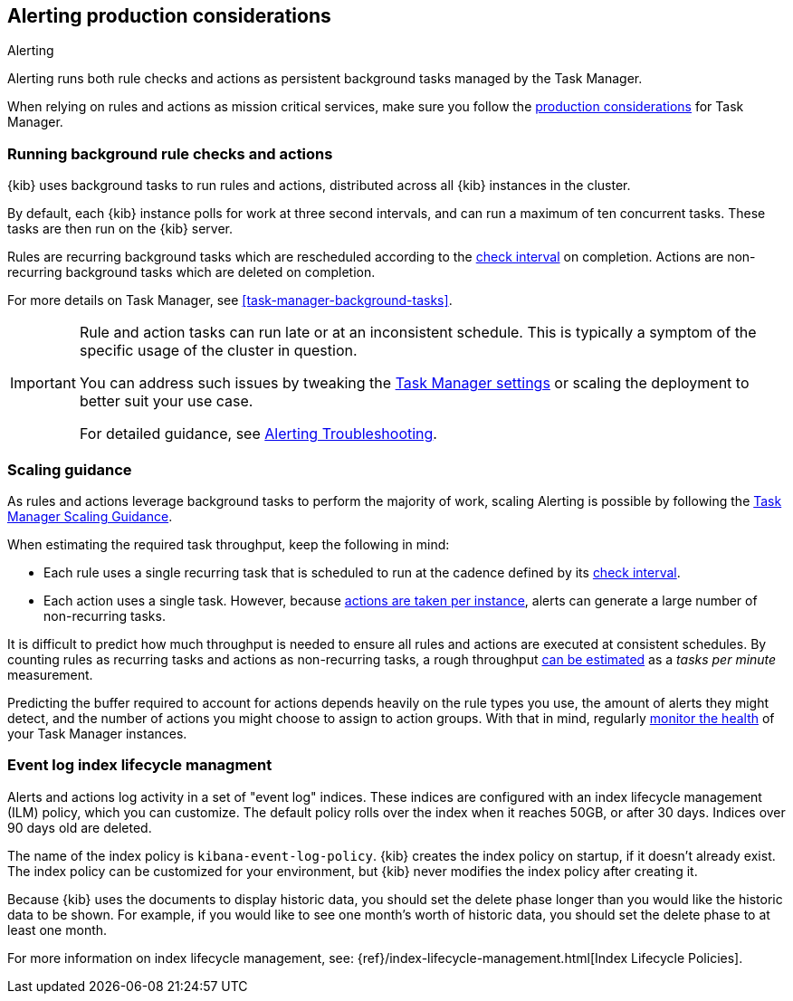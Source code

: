 [role="xpack"]
[[alerting-production-considerations]]
== Alerting production considerations

++++
<titleabbrev>Alerting</titleabbrev>
++++

Alerting runs both rule checks and actions as persistent background tasks managed by the Task Manager.

When relying on rules and actions as mission critical services, make sure you follow the <<task-manager-production-considerations, production considerations>> for Task Manager.

[float]
[[alerting-background-tasks]]
=== Running background rule checks and actions

{kib} uses background tasks to run rules and actions, distributed across all {kib} instances in the cluster.

By default, each {kib} instance polls for work at three second intervals, and can run a maximum of ten concurrent tasks.
These tasks are then run on the {kib} server.

Rules are recurring background tasks which are rescheduled according to the <<defining-alerts-general-details, check interval>> on completion.
Actions are non-recurring background tasks which are deleted on completion.

For more details on Task Manager, see <<task-manager-background-tasks>>.

[IMPORTANT]
==============================================
Rule and action tasks can run late or at an inconsistent schedule.
This is typically a symptom of the specific usage of the cluster in question.

You can address such issues by tweaking the <<task-manager-settings,Task Manager settings>> or scaling the deployment to better suit your use case.

For detailed guidance, see <<alerting-troubleshooting, Alerting Troubleshooting>>.
==============================================

[float]
[[alerting-scaling-guidance]]
=== Scaling guidance

As rules and actions leverage background tasks to perform the majority of work, scaling Alerting is possible by following the <<task-manager-scaling-guidance,Task Manager Scaling Guidance>>.

When estimating the required task throughput, keep the following in mind:

* Each rule uses a single recurring task that is scheduled to run at the cadence defined by its <<defining-alerts-general-details,check interval>>.
* Each action uses a single task. However, because <<alerting-concepts-suppressing-duplicate-notifications,actions are taken per instance>>, alerts can generate a large number of non-recurring tasks.

It is difficult to predict how much throughput is needed to ensure all rules and actions are executed at consistent schedules.
By counting rules as recurring tasks and actions as non-recurring tasks, a rough throughput <<task-manager-rough-throughput-estimation,can be estimated>> as a _tasks per minute_ measurement.

Predicting the buffer required to account for actions depends heavily on the rule types you use, the amount of alerts they might detect, and the number of actions you might choose to assign to action groups. With that in mind, regularly <<task-manager-health-monitoring,monitor the health>> of your Task Manager instances.

[float]
[[event-log-ilm]]
=== Event log index lifecycle managment

Alerts and actions log activity in a set of "event log" indices.  These indices are configured with an index lifecycle management (ILM) policy, which you can customize.  The default policy rolls over the index when it reaches 50GB, or after 30 days.  Indices over 90 days old are deleted.

The name of the index policy is `kibana-event-log-policy`.  {kib} creates the index policy on startup, if it doesn't already exist.  The index policy can be customized for your environment, but {kib} never modifies the index policy after creating it.

Because {kib} uses the documents to display historic data, you should set the delete phase longer than you would like the historic data to be shown. For example, if you would like to see one month's worth of historic data, you should set the delete phase to at least one month.

For more information on index lifecycle management, see:
{ref}/index-lifecycle-management.html[Index Lifecycle Policies].
